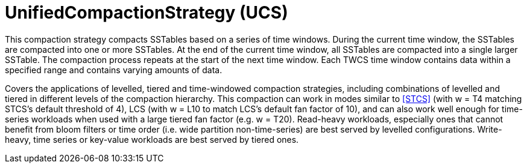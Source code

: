 = UnifiedCompactionStrategy (UCS)

This compaction strategy compacts SSTables based on a series of time windows.
During the current time window, the SSTables are compacted into one or more SSTables.
At the end of the current time window, all SSTables are compacted into a single larger SSTable.
The compaction process repeats at the start of the next time window.
Each TWCS time window contains data within a specified range and contains varying amounts of data.

Covers the applications of levelled, tiered and time-windowed compaction strategies, including combinations of levelled and tiered in different levels of the compaction hierarchy.
This compaction can work in modes similar to <<STCS>> (with w = T4 matching STCS's default threshold of 4), LCS (with w = L10 to match LCS's default fan factor of 10), and can also work well enough for time-series workloads when used with a large tiered fan factor (e.g. w = T20). 
Read-heavy workloads, especially ones that cannot benefit from bloom filters or time order (i.e. wide partition non-time-series) are best served by levelled configurations. Write-heavy, time series or key-value workloads are best served by tiered ones.
